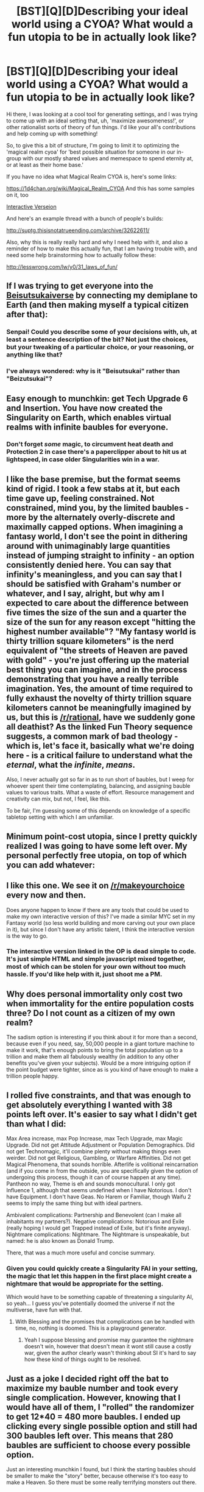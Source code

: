 #+TITLE: [BST][Q][D]Describing your ideal world using a CYOA? What would a fun utopia to be in actually look like?

* [BST][Q][D]Describing your ideal world using a CYOA? What would a fun utopia to be in actually look like?
:PROPERTIES:
:Author: Gavinfoxx
:Score: 14
:DateUnix: 1457063041.0
:DateShort: 2016-Mar-04
:END:
Hi there, I was looking at a cool tool for generating settings, and I was trying to come up with an ideal setting that, uh, 'maximize awesomeness!', or other rationalist sorts of theory of fun things. I'd like your all's contributions and help coming up with something!

So, to give this a bit of structure, I'm going to limit it to optimizing the 'magical realm cyoa' for 'best possible situation for someone in our in-group with our mostly shared values and memespace to spend eternity at, or at least as their home base.'

If you have no idea what Magical Realm CYOA is, here's some links:

[[https://1d4chan.org/wiki/Magical_Realm_CYOA]] And this has some samples on it, too

[[https://63afd638575e0a2fbdda19bd44f65d165d6ed49c.googledrive.com/host/0B3kTDrvhIDLzay1iUmV1UmVKcmM/index.html][Interactive Verseion]]

And here's an example thread with a bunch of people's builds:

[[http://suptg.thisisnotatrueending.com/archive/32622611/]]

Also, why this is really really hard and why I need help with it, and also a reminder of how to make this actually fun, that I am having trouble with, and need some help brainstorming how to actually follow these:

[[http://lesswrong.com/lw/y0/31_laws_of_fun/]]


** If I was trying to get everyone into the [[https://wiki.lesswrong.com/wiki/Beisutsukai][Beisutsukaiverse]] by connecting my demiplane to Earth (and then making myself a typical citizen after that):

[140] Rolled: Trapped!

[125] Area Increase 8

[121] Portals

[116] Gateways 3

[110] Protection 2

[107] Assimilation

[104] Transient

[102] Pretty Population

[100] Population Demographics

[97] Population Longevity

[93] Metahuman Population

[85] Magical Upgrade 4

[83] Aesthetics

[82] Public Education

[80] Wealthy

[76] Mystical

[75] Healthy

[74] Music Affinity

[73] Art Affinity

[72] Intellectual Affinity

[71] Food Affinity

[70] Sexual Affinity

[69] Festival Affinity

[64] Fauna & Flora 3

[61] Exceptional Materials

[58] Landscape Adjustment

[55] Magical Phenomena

[50] Dungeons 3

[48] Spirits

[45] Afterlife

[42] Fate

[39] Lifestyle Upgrade 2

[37] Immortality

[34] Spirit Walk

[32] Shape Shift 1

[30] Memory

[28] Awareness

[26] Peak Condition

[23] Superhuman Body

[22] Levitation

[20] Healing

[17] Time Manipulation

[16] Friendship 1

[12] Waifu 2

[11] Influence 1

[1] Divine Spark

Have everyone on Earth march through the gateways, which should take about a month, and you're as close as you're going to get using this CYOA. Plus Healing would let you pull off resurrections of dead people from Earth itself, so I threw that one in even though it's not Beisutsukai standard.
:PROPERTIES:
:Author: EliezerYudkowsky
:Score: 3
:DateUnix: 1457064836.0
:DateShort: 2016-Mar-04
:END:

*** Senpai! Could you describe some of your decisions with, uh, at least a sentence description of the bit? Not just the choices, but your tweaking of a particular choice, or your reasoning, or anything like that?
:PROPERTIES:
:Author: Gavinfoxx
:Score: 3
:DateUnix: 1457068269.0
:DateShort: 2016-Mar-04
:END:


*** I've always wondered: why is it "Beisutsukai" rather than "Beizutsukai"?
:PROPERTIES:
:Author: TennisMaster2
:Score: 2
:DateUnix: 1457065993.0
:DateShort: 2016-Mar-04
:END:


** Easy enough to munchkin: get Tech Upgrade 6 and Insertion. You have now created the Singularity on Earth, which enables virtual realms with infinite baubles for everyone.
:PROPERTIES:
:Author: Meneth32
:Score: 3
:DateUnix: 1457107941.0
:DateShort: 2016-Mar-04
:END:

*** Don't forget /some/ magic, to circumvent heat death and Protection 2 in case there's a paperclipper about to hit us at lightspeed, in case older Singularities win in a war.
:PROPERTIES:
:Author: Gurkenglas
:Score: 5
:DateUnix: 1457142368.0
:DateShort: 2016-Mar-05
:END:


** I like the base premise, but the format seems kind of rigid. I took a few stabs at it, but each time gave up, feeling constrained. Not constrained, mind you, by the limited baubles - more by the alternately overly-discrete and maximally capped options. When imagining a fantasy world, I don't see the point in dithering around with unimaginably large quantities instead of jumping straight to infinity - an option consistently denied here. You can say that infinity's meaningless, and you can say that I should be satisfied with Graham's number or whatever, and I say, alright, but why am I expected to care about the difference between five times the size of the sun and a quarter the size of the sun for any reason except "hitting the highest number available"? "My fantasy world is thirty trillion square kilometers" is the nerd equivalent of "the streets of Heaven are paved with gold" - you're just offering up the material best thing you can imagine, and in the process demonstrating that you have a really terrible imagination. Yes, the amount of time required to fully exhaust the novelty of thirty trillion square kilometers cannot be meaningfully imagined by us, but this is [[/r/rational]], have we suddenly gone all deathist? As the linked Fun Theory sequence suggests, a common mark of bad theology - which is, let's face it, basically what we're doing here - is a critical failure to understand what the /eternal/, what the /infinite/, /means/.

Also, I never actually got so far in as to run short of baubles, but I weep for whoever spent their time contemplating, balancing, and assigning bauble values to various traits. What a waste of effort. Resource management and creativity can mix, but not, I feel, like this.

To be fair, I'm guessing some of this depends on knowledge of a specific tabletop setting with which I am unfamiliar.
:PROPERTIES:
:Author: LiteralHeadCannon
:Score: 5
:DateUnix: 1457074728.0
:DateShort: 2016-Mar-04
:END:


** Minimum point-cost utopia, since I pretty quickly realized I was going to have some left over. My personal perfectly free utopia, on top of which you can add whatever:

[89] Area Increase 6

[86] Transient

[84] Division

[82] Magical Upgrade 1

[77] Technomagic

[75] Infrastructure

[72] Afterlife

[69] Fate

[67] Blessing

[57] Guidance 2

[56] Insertion

[55] Attitude Adjustment

[80] Trapped!

[105] Partnership!

[100] Technology Upgrade 5

Area Increase: may as well max this, but [Area Increase 6: 11pts] should be enough for the foreseeable future.

[Division: 2pts] and [Transient: 3pts] allow you to switch between location categories at will for arbitrary subsets of your territory, most notably [Insertion: 1pt].

Inhabitants: [Attitude Adjustment: 1pt] makes them universally benevolent. If you want them to outnumber pre-existing humanity, it might be worth springing for [Population Increase 9: 16 pts] or higher.

Magitech: [Magical Upgrade 1: 2pts] means there's a widespread population with powers "about as potent as what you might start with in the Powers section", which includes perfect healing and resurrection, breaking . [Technomagic: 5pts] makes it explicit that magic and technology can be combined. [Infrastructure: 2pts] reaches "across the globe", so free first-world everything everywhere. [Afterlife: 3pts] will catch anyone not saved by all the other safety nets; it's up to you, so just make it "reincarnation will all memories intact".

Future-proofing: [Fate: 3pts] means everything will be subtly but irresistibly guided into whatever. [Blessing: 2pts] guarentees that everything will be a utopia, which seems kind of broken but whatever. [Guidance 2: 10pts] contains "anything and everything that could be necessary to advance or improve oneself", but [Guidance 1: 4pts] grants "untold amounts of information and arcane guidance [...] guidance in any path you wish to take", and is also indestructible, so really this one's up to you.

Munchkinning: [Trapped!] isn't exactly a huge hardship, especially given you can move small parts of you territory into the real world and manipulate them at will. Neither is [Partnership!], given that you don't really need any extra personal benefits in this setting.

--------------

It's probably worth springing for [Secure], [Healthy], and [Public Education], all of which are 1pt each, just for that shiny new "Utopia" feel.

[Technology Upgrade 6: 6pts] gives you "singularity" levels of tech, whatever that means. [Automatons 2: 5pts] removes all menial labour, if that's not already covered (they're under your personal control.)

[Artifact!] is pretty much fine, although it may not be worth risking your [Blessing] for a measly 20pts. [Amnesia!] isn't too bad, either, especially given you have a magic book/library that'll tell you everything.
:PROPERTIES:
:Author: MugaSofer
:Score: 2
:DateUnix: 1457092424.0
:DateShort: 2016-Mar-04
:END:


** I like this one. We see it on [[/r/makeyourchoice]] every now and then.

Does anyone happen to know if there are any tools that could be used to make my own interactive version of this? I've made a similar MYC set in my Fantasy world (so less world building and more carving out your own place in it), but since I don't have any artistic talent, I think the interactive version is the way to go.
:PROPERTIES:
:Author: Rhamni
:Score: 2
:DateUnix: 1457129802.0
:DateShort: 2016-Mar-05
:END:

*** The interactive version linked in the OP is dead simple to code. It's just simple HTML and simple javascript mixed together, most of which can be stolen for your own without too much hassle. If you'd like help with it, just shoot me a PM.
:PROPERTIES:
:Author: alexanderwales
:Score: 3
:DateUnix: 1457143829.0
:DateShort: 2016-Mar-05
:END:


** Why does personal immortality only cost two when immortality for the entire population costs three? Do I not count as a citizen of my own realm?

The sadism option is interesting if you think about it for more than a second, because even if you need, say, 50,000 people in a giant torture machine to make it work, that's enough points to bring the total population up to a trillion and make them all fabulously wealthy (in addition to any other benefits you've given your subjects). Would be a more intriguing option if the point budget were tighter, since as is you kind of have enough to make a trillion people happy.
:PROPERTIES:
:Author: Tommy2255
:Score: 1
:DateUnix: 1457079908.0
:DateShort: 2016-Mar-04
:END:


** I rolled five constraints, and that was enough to get absolutely everything I wanted with 38 points left over. It's easier to say what I didn't get than what I did:

Max Area increase, max Pop Increase, max Tech Upgrade, max Magic Upgrade. Did not get Attitude Adjustment or Population Demographics. Did not get Technomagic, it'll combine plenty without making things even weirder. Did not get Religious, Gambling, or Warfare Affinities. Did not get Magical Phenomena, that sounds horrible. Afterlife is volitional reincarnation (and if you come in from the outside, you are specifically given the option of undergoing this process, though it can of course happen at any time). Pantheon no way, Theme is eh and sounds monocultural. I only got Influence 1, although that seems undefined when I have Notorious. I don't have Equipment. I don't have Geas. No Harem or Familiar, though Waifu 2 seems to imply the same thing but with ideal partners.

Ambivalent complications: Partnership and Benevolent (can I make all inhabitants my partners?). Negative complications: Notorious and Exile (really hoping I would get Trapped instead of Exile, but it's finite anyway). Nightmare complications: Nightmare. The Nightmare is unspeakable, but named: he is also known as Donald Trump.

There, that was a much more useful and concise summary.
:PROPERTIES:
:Author: Transfuturist
:Score: 1
:DateUnix: 1457101819.0
:DateShort: 2016-Mar-04
:END:

*** Given you could quickly create a Singularity FAI in your setting, the magic that let this happen in the first place might create a nightmare that would be appropriate for the setting.

Which would have to be something capable of threatening a singularity AI, so yeah... I guess you've potentially doomed the universe if not the multiverse, have fun with that.
:PROPERTIES:
:Author: vakusdrake
:Score: 0
:DateUnix: 1457166210.0
:DateShort: 2016-Mar-05
:END:

**** With Blessing and the promises that complications can be handled with time, no, nothing is doomed. This is a playground generator.
:PROPERTIES:
:Author: Transfuturist
:Score: 2
:DateUnix: 1457193946.0
:DateShort: 2016-Mar-05
:END:

***** Yeah I suppose blessing and promise may guarantee the nightmare doesn't win, however that doesn't mean it wont still cause a costly war, given the author clearly wasn't thinking about SI it's hard to say how these kind of things ought to be resolved.
:PROPERTIES:
:Author: vakusdrake
:Score: 1
:DateUnix: 1457254926.0
:DateShort: 2016-Mar-06
:END:


** Just as a joke I decided right off the bat to maximize my bauble number and took every single complication. However, knowing that I would have all of them, I "rolled" the randomizer to get 12*40 = 480 more baubles. I ended up clicking every single possible option and still had 300 baubles left over. This means that 280 baubles are sufficient to choose every possible option.

Just an interesting munchkin I found, but I think the starting baubles should be smaller to make the "story" better, because otherwise it's too easy to make a Heaven. So there must be some really terrifying monsters out there.
:PROPERTIES:
:Author: xamueljones
:Score: 1
:DateUnix: 1457140165.0
:DateShort: 2016-Mar-05
:END:


** So as I see it this is the best way to use the minimum number of points and still get basically the best possible answer.

[85] Area Increase 8

[110] Trapped!

[135] Partnership!: Not sure what exactly this means, but can probably "hack" it (if I control who gets this), by giving admin privileges (since the only power I have is my influence over the FAI) to a waifu that I create within the server.

[160] Bound!: Not that I care about being able to lie within a Utopia server, but I /may/ be able to hack this by simply asking the FAI to negate this "tremendous suffering" effect.

[185] Benevolent!: I'm not super scared by this complications effects, however I may be able to hack them anyway, since I will be digitized and thus won't really have "life force".

[179] Influence 3: This will allow me to have the FAI act in accordance to my will more accurately than the other options alone.

[176] Fate: This /really/ guarantees I won't fuck this up.

[173] Afterlife: In case through some miracle a sentient being dies accidentally despite the magic god FAI they reincarnate back in the utopia server.

[170] Exceptional Materials: May be useful to the FAI, things I think will come in handy are negative mass materials, and a material that serves a quantum computer with infinite processing power the limits of this option are unclear, but it will probably come in handy like magic it's unclear if to what extent these effects can be exerted beyond the realms sphere of influence.

[164] Technology Upgrade 6

[154] Magical Upgrade 5

[150] Pantheon: The "pantheon" is really a set of subroutines within the FAI.

[175] Artifact! Kind of a hack given I don't even have any powers.

[172] Assimilation

[166] Protection 2

[162] Portals

[187] Amnesia!: Also bit of a hack since my faithful Magic God FAI will instantly restore my memories afterwards.

*Total: 187!* So yeah even without munchkining this is /super/ broken.

The singularity tech level combined with fate creates a singularity FAI of my liking. I chose the magic options because they may allow the FAI to do things, like circumvent the speed of light barrier and and any number of things, that it couldn't do if limited by normal physics. Most of the other options are rendered redundant because I can just ask the Magic God FAI to do them for me, or do them myself with my admin privileges within the Utopia Server.

Upon closer inspection I'm not sure there's any complication other than nightmare that can't be gotten rid of by the FAI. If choose all 11 of them my total would be *312!*, with the extra points I think I'll take Transient, and Division because they may increase the FAI's ability to exert magical effects outside of my realm, which still leaves me with 307 excess points.

Despite only one of the complications being a real threat to my happiness within the Utopia Server. I would *not* take the 1/12 chance of getting nightmare under nearly /any/ circumstances. Here's why; The power that made this magic happen called it /"unspeakably horrifying"/ if that thing were any normal eldritch horror it would be laughably pathetic to a singularity AI. So since this thing must be horrifying to a post singularity world it must be a rival AI of equal or greater power... Or something not just unspeakable, but /unthinkably/ horrible.
:PROPERTIES:
:Author: vakusdrake
:Score: 1
:DateUnix: 1457164870.0
:DateShort: 2016-Mar-05
:END:

*** Where do you think death came from?

"Just pick Nightmare already; how bad can it be?"
:PROPERTIES:
:Author: LiteralHeadCannon
:Score: 3
:DateUnix: 1457193716.0
:DateShort: 2016-Mar-05
:END:


** u/gabbalis:
#+begin_quote
  All complications may be resolved, provided you put forth sufficient time and effort into doing so. Complications have a lessened effect upon Familiars, and do not directly affect other companions at all.
#+end_quote

hmmm...

[125] Trapped!

[150] Partnership!

[175] Artifact!

[200] Bound!

[225] Turmoil!

Free Points! Sure I'll have an evil split personality, but that's no problem because I'll have a partner to keep me in check. Also I'll be ditching my Power Artifact ASAP anyway. Who needs it? My familiar has a lesser form of all the powers I want anyway and eventually I'll outgrow the limitation.

[222] Familiar

[220] Inspiration

[218] Awareness

[216] Memory

[215] Tongues

[210] Dominion

[208] Conjuration

[206] Alchemy

[204] Healing

[202] Enchanting

[199] Nullification

[196] Time Manipulation

These ones all make sense for my familiar to be using. Conjuration and Alchemy together are specifically stated to directly violate the laws of thermodynamics, just in case Post-Singularity Tech proves insufficient.

[194] Division

One plane with one set of laws? Boring. Lets have... uh, all of them.

[190] Theme

[186] Pantheon

By the way. Pantheon + Dominion = Godbending. Avatar who?

[183] Fate

[180] Afterlife

Yeah, hows instantaneous reincarnation with all memories intact sound for an afterlife?

[179] Malice

[174] Dungeons 3

[172] Spirits

[167] Fauna & Flora 3

[164] Magical Phenomena

[161] Exceptional Materials

[159] Rich

[158] Fertile

[155] Landscape Adjustment

[153] Cosmic Adjustment

More word-building powers. Yawn. Ok now for the good stuff.

[152] Festival Affinity

[151] Warfare Affinity

[150] Sexual Affinity

[149] Gambling Affinity

[148] Food Affinity

[147] Sports Affinity

[146] Alcohol Affinity

[145] Gaming Affinity

[144] Mechanical Affinity

[143] Intellectual Affinity

[142] Nature Affinity

[141] Literature Affinity

[140] Art Affinity

[139] Occult Affinity

[138] Animation Affinity

[137] Theater Affinity

[136] Music Affinity

[135] Healthy

[134] Secure

[133] Sanitation

[131] Infrastructure

[126] Technomagic

[122] Mystical

[119] Industrial

[117] Wealthy

[115] Mercantile

[113] Diplomatic

[111] University

[110] Public Education

[108] Aesthetics

[98] Magical Upgrade 5

[92] Technology Upgrade 6

[88] Metahuman Population

[84] Extrahuman Population

[81] Population Longevity

[79] Pretty Population

[59] Population Increase 10

[44] Area Increase 8

Yeah, that sounds like a good Utopia suite for starters. And frankly, a solid utopia negates the need for most powers, since everyone effectively has most of them anyway. Who needs guaranteed wifus when there are a trillion people with post singularity tech and sexual affinity? Who needs guaranteed immortality when the society provides that for you? Who needs elemental affinities when magic and magitek are commonplace?

[41] Assimilation

[35] Protection 2

[32] Transient

[28] Portals

[23] Gateways 3

Planar Invincibility. Locomotion, etc.

[13] Divine Spark

Honestly, in spite of how breakable this whole thing is, it's still too limiting. I'm sure once I ascend to the level of whatever mad god set up this CYOA I'll have some more options accessible.

And as an afterthought, I'm not sure these make sense without my artifact on hand, but just in case I need to refresh my lifespan, or transform, or in case things go horribly horribly south...

[11] Immortality

[8] Spirit Walk

[3] Shape Shift 2

[1] Peak Condition

[0] Friendship 1

#+begin_quote
  Any personal benefits you possess may be granted to your friends at no extra cost.
#+end_quote

Oh right, giving all my friends my powers with no downside. Powers which include resurrection and violating thermodynamics. Seems good.
:PROPERTIES:
:Author: gabbalis
:Score: 1
:DateUnix: 1457362074.0
:DateShort: 2016-Mar-07
:END:
